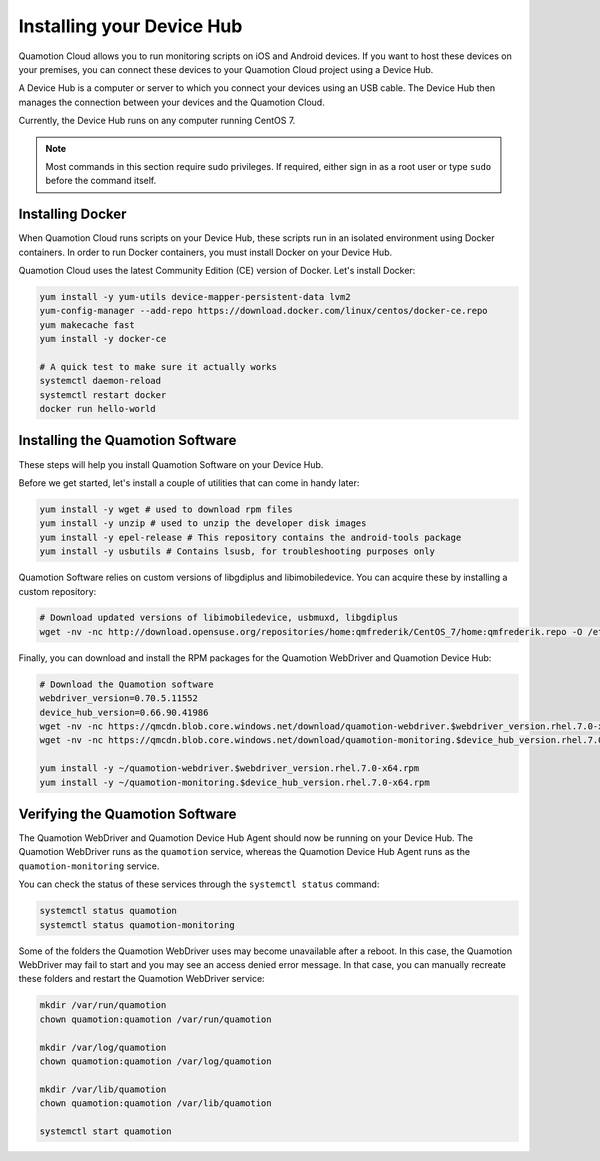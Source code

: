 Installing your Device Hub
==========================

Quamotion Cloud allows you to run monitoring scripts on iOS and Android devices. If you want to
host these devices on your premises, you can connect these devices to your Quamotion Cloud project
using a Device Hub.

A Device Hub is a computer or server to which you connect your devices using an USB cable. The Device
Hub then manages the connection between your devices and the Quamotion Cloud.

Currently, the Device Hub runs on any computer running CentOS 7.

.. note::

    Most commands in this section require sudo privileges. If required, either sign in as a root user
    or type ``sudo`` before the command itself.

Installing Docker
-----------------

When Quamotion Cloud runs scripts on your Device Hub, these scripts run in an isolated environment using
Docker containers. In order to run Docker containers, you must install Docker on your Device Hub.

Quamotion Cloud uses the latest Community Edition (CE) version of Docker. Let's install Docker:

.. code:: shell

    yum install -y yum-utils device-mapper-persistent-data lvm2
    yum-config-manager --add-repo https://download.docker.com/linux/centos/docker-ce.repo
    yum makecache fast
    yum install -y docker-ce

    # A quick test to make sure it actually works
    systemctl daemon-reload
    systemctl restart docker
    docker run hello-world

Installing the Quamotion Software
---------------------------------

These steps will help you install Quamotion Software on your Device Hub.

Before we get started, let's install a couple of utilities that can come in handy later:

.. code:: shell

    yum install -y wget # used to download rpm files
    yum install -y unzip # used to unzip the developer disk images
    yum install -y epel-release # This repository contains the android-tools package
    yum install -y usbutils # Contains lsusb, for troubleshooting purposes only

Quamotion Software relies on custom versions of libgdiplus and libimobiledevice. You can acquire these
by installing a custom repository:

.. code:: shell

    # Download updated versions of libimobiledevice, usbmuxd, libgdiplus
    wget -nv -nc http://download.opensuse.org/repositories/home:qmfrederik/CentOS_7/home:qmfrederik.repo -O /etc/yum.repos.d/quamotion.repo

Finally, you can download and install the RPM packages for the Quamotion WebDriver and Quamotion Device Hub:

.. code:: shell

    # Download the Quamotion software
    webdriver_version=0.70.5.11552
    device_hub_version=0.66.90.41986
    wget -nv -nc https://qmcdn.blob.core.windows.net/download/quamotion-webdriver.$webdriver_version.rhel.7.0-x64.rpm -O ~/quamotion-webdriver.$webdriver_version.rhel.7.0-x64.rpm
    wget -nv -nc https://qmcdn.blob.core.windows.net/download/quamotion-monitoring.$device_hub_version.rhel.7.0-x64.rpm -O ~/quamotion-monitoring.$device_hub_version.rhel.7.0-x64.rpm

    yum install -y ~/quamotion-webdriver.$webdriver_version.rhel.7.0-x64.rpm
    yum install -y ~/quamotion-monitoring.$device_hub_version.rhel.7.0-x64.rpm

Verifying the Quamotion Software
--------------------------------

The Quamotion WebDriver and Quamotion Device Hub Agent should now be running on your Device Hub. The Quamotion WebDriver
runs as the ``quamotion`` service, whereas the Quamotion Device Hub Agent runs as the ``quamotion-monitoring`` service.

You can check the status of these services through the ``systemctl status`` command:

.. code:: shell

    systemctl status quamotion
    systemctl status quamotion-monitoring

Some of the folders the Quamotion WebDriver uses may become unavailable after a reboot. In this case, the Quamotion WebDriver
may fail to start and you may see an access denied error message. In that case, you can manually recreate these folders and
restart the Quamotion WebDriver service:

.. code:: shell

    mkdir /var/run/quamotion
    chown quamotion:quamotion /var/run/quamotion

    mkdir /var/log/quamotion
    chown quamotion:quamotion /var/log/quamotion

    mkdir /var/lib/quamotion
    chown quamotion:quamotion /var/lib/quamotion

    systemctl start quamotion